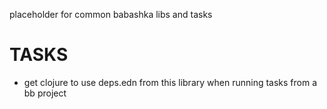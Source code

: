 placeholder for common babashka libs and tasks

* TASKS
- get clojure to use deps.edn from this library when running tasks from a bb project
